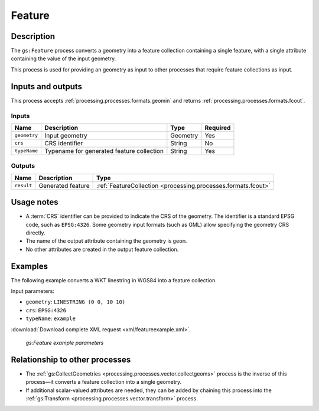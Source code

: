 .. _processing.processes.vector.feature:

Feature
=======

Description
-----------

The ``gs:Feature`` process converts a geometry into a feature collection containing a single feature, with a single attribute containing the value of the input geometry.

This process is used for providing an geometry as input to other processes that require feature collections as input.
   
Inputs and outputs
------------------

This process accepts :ref:`processing.processes.formats.geomin` and returns :ref:`processing.processes.formats.fcout`.

Inputs
~~~~~~

.. list-table::
   :header-rows: 1

   * - Name
     - Description
     - Type
     - Required
   * - ``geometry``
     - Input geometry
     - Geometry
     - Yes
   * - ``crs``
     - CRS identifier
     - String
     - No
   * - ``typeName``
     - Typename for generated feature collection
     - String
     - Yes

Outputs
~~~~~~~

.. list-table::
   :header-rows: 1

   * - Name
     - Description
     - Type
   * - ``result``
     - Generated feature
     - :ref:`FeatureCollection <processing.processes.formats.fcout>`
     
Usage notes
-----------

* A :term:`CRS` identifier can be provided to indicate the CRS of the geometry. The identifier is a standard EPSG code, such as ``EPSG:4326``. Some geometry input formats (such as GML) allow specifying the geometry CRS directly.
* The name of the output attribute containing the geometry is ``geom``.
* No other attributes are created in the output feature collection.

Examples
--------

The following example converts a WKT linestring in WGS84 into a feature collection.

Input parameters:

* ``geometry``: ``LINESTRING (0 0, 10 10)``
* ``crs``: ``EPSG:4326``
* ``typeName``: ``example``

:download:`Download complete XML request <xml/featureexample.xml>`.

.. figure:: img/featureexampleUI.png

   *gs:Feature example parameters*

Relationship to other processes
-------------------------------

* The :ref:`gs:CollectGeometries <processing.processes.vector.collectgeoms>` process is the inverse of this process—it converts a feature collection into a single geometry.
* If additional scalar-valued attributes are needed, they can be added by chaining this process into the :ref:`gs:Transform <processing.processes.vector.transform>`  process.
